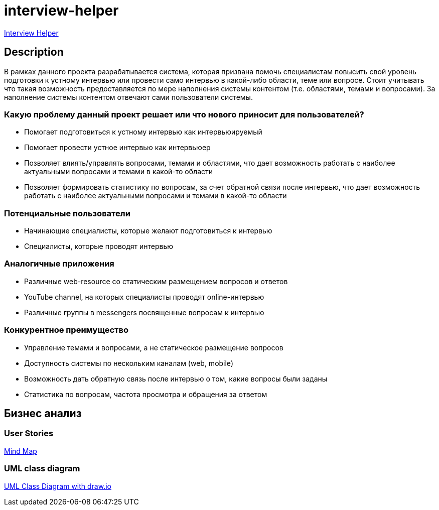 = interview-helper

link:http://ec2-3-71-2-193.eu-central-1.compute.amazonaws.com:8080/ih/[Interview Helper^]

== Description

В рамках данного проекта разрабатывается система, которая призвана помочь специалистам повысить свой уровень подготовки к устному интервью или провести само интервью в какой-либо области, теме или вопросе. Стоит учитывать что такая возможность предоставляется по мере наполнения системы контентом (т.е. областями, темами и вопросами). За наполнение системы контентом отвечают сами пользователи системы.

=== Какую проблему данный проект решает или что нового приносит для пользователей?

* Помогает подготовиться к устному интервью как интервьюируемый
* Помогает провести устное интервью как интервьюер
* Позволяет влиять/управлять вопросами, темами и областями, что дает возможность работать с наиболее актуальными вопросами и темами в какой-то области
* Позволяет формировать статистику по вопросам, за счет обратной связи после интервью, что дает возможность работать с наиболее актуальными вопросами и темами в какой-то области

=== Потенциальные пользователи

* Начинающие специалисты, которые желают подготовиться к интервью
* Специалисты, которые проводят интервью

=== Аналогичные приложения

* Различные web-resource со статическим размещением вопросов и ответов
* YouTube channel, на которых специалисты проводят online-интервью
* Различные группы в messengers посвященные вопросам к интервью

=== Конкурентное преимущество

* Управление темами и вопросами, а не статическое размещение вопросов
* Доступность системы по нескольким каналам (web, mobile)
* Возможность дать обратную связь после интервью о том, какие вопросы были заданы
* Статистика по вопросам, частота просмотра и обращения за ответом

== Бизнес анализ

=== User Stories

link:https://miro.com/app/board/uXjVOY8hA_k=/?invite_link_id=177006962450[Mind Map^]

=== UML class diagram

link:./interview-helper.drawio[UML Class Diagram with draw.io]
